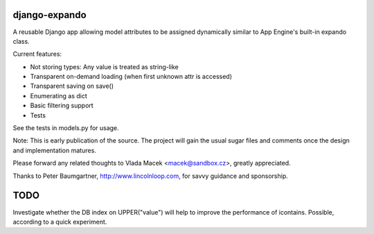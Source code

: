 django-expando
==============

A reusable Django app allowing model attributes to be assigned dynamically
similar to App Engine's built-in expando class.

Current features:

* Not storing types: Any value is treated as string-like
* Transparent on-demand loading (when first unknown attr is accessed)
* Transparent saving on save()
* Enumerating as dict
* Basic filtering support
* Tests

See the tests in models.py for usage.

Note: This is early publication of the source. The project will gain the
usual sugar files and comments once the design and implementation matures.

Please forward any related thoughts to Vlada Macek <macek@sandbox.cz>,
greatly appreciated.

Thanks to Peter Baumgartner, http://www.lincolnloop.com, for savvy guidance
and sponsorship.


TODO
====

Investigate whether the DB index on UPPER("value") will help to improve the
performance of icontains. Possible, according to a quick experiment.
